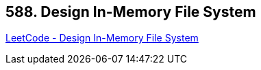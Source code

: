 == 588. Design In-Memory File System

https://leetcode.com/problems/design-in-memory-file-system/[LeetCode - Design In-Memory File System]

